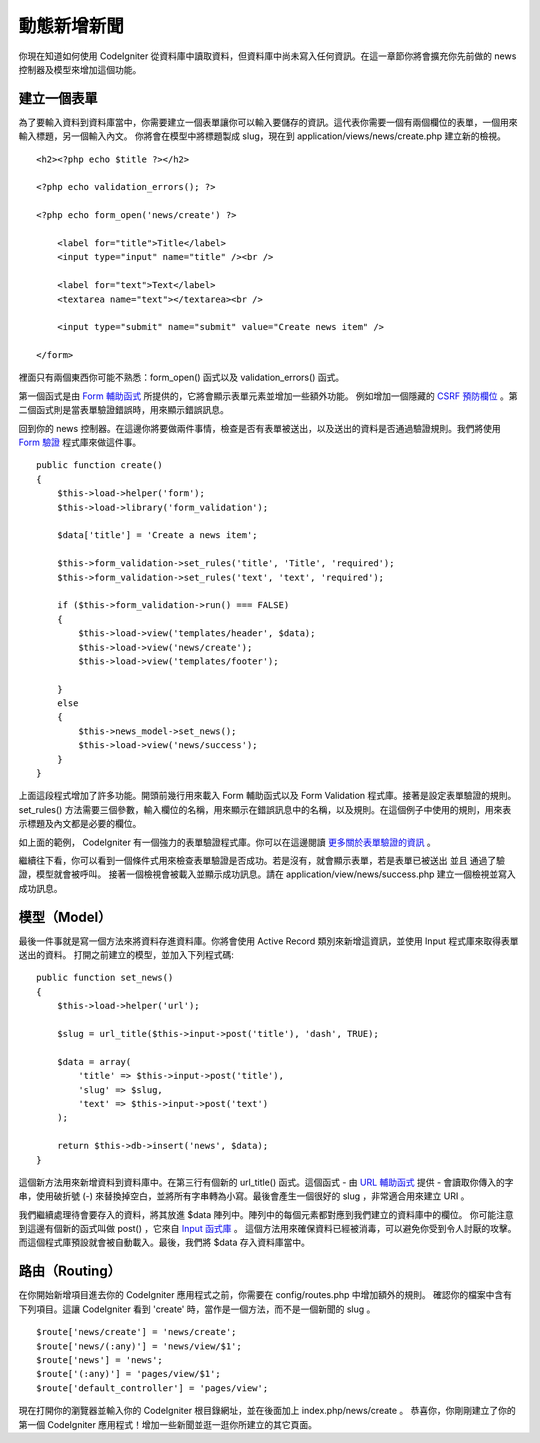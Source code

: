 #################
動態新增新聞
#################

你現在知道如何使用 CodeIgniter 從資料庫中讀取資料，但資料庫中尚未寫入任何資訊。在這一章節你將會擴充你先前做的 news 控制器及模型來增加這個功能。

建立一個表單
-------------

為了要輸入資料到資料庫當中，你需要建立一個表單讓你可以輸入要儲存的資訊。這代表你需要一個有兩個欄位的表單，一個用來輸入標題，另一個輸入內文。 你將會在模型中將標題製成 slug，現在到 application/views/news/create.php 建立新的檢視。

::

    <h2><?php echo $title ?></h2>

    <?php echo validation_errors(); ?>

    <?php echo form_open('news/create') ?>

        <label for="title">Title</label> 
        <input type="input" name="title" /><br />

        <label for="text">Text</label>
        <textarea name="text"></textarea><br />

        <input type="submit" name="submit" value="Create news item" /> 

    </form>

裡面只有兩個東西你可能不熟悉：form_open() 函式以及 validation_errors() 函式。

第一個函式是由 `Form
輔助函式 <../helpers/form_helper.html>`_  所提供的，它將會顯示表單元素並增加一些額外功能。 例如增加一個隱藏的 `CSRF 預防欄位 <../libraries/security.html>`_ 。第二個函式則是當表單驗證錯誤時，用來顯示錯誤訊息。

回到你的 news 控制器。在這邊你將要做兩件事情，檢查是否有表單被送出，以及送出的資料是否通過驗證規則。我們將使用 `Form
驗證 <../libraries/form_validation.html>`_ 程式庫來做這件事。

::

    public function create()
    {
        $this->load->helper('form');
        $this->load->library('form_validation');
        
        $data['title'] = 'Create a news item';
        
        $this->form_validation->set_rules('title', 'Title', 'required');
        $this->form_validation->set_rules('text', 'text', 'required');
        
        if ($this->form_validation->run() === FALSE)
        {
            $this->load->view('templates/header', $data);   
            $this->load->view('news/create');
            $this->load->view('templates/footer');
            
        }
        else
        {
            $this->news_model->set_news();
            $this->load->view('news/success');
        }
    }

上面這段程式增加了許多功能。開頭前幾行用來載入 Form 輔助函式以及 Form Validation 程式庫。接著是設定表單驗證的規則。 set\_rules() 方法需要三個參數，輸入欄位的名稱，用來顯示在錯誤訊息中的名稱，以及規則。在這個例子中使用的規則，用來表示標題及內文都是必要的欄位。

如上面的範例， CodeIgniter 有一個強力的表單驗證程式庫。你可以在這邊閱讀 `更多關於表單驗證的資訊 <../libraries/form_validation.html>`_ 。

繼續往下看，你可以看到一個條件式用來檢查表單驗證是否成功。若是沒有，就會顯示表單，若是表單已被送出 並且 通過了驗證，模型就會被呼叫。 接著一個檢視會被載入並顯示成功訊息。請在 application/view/news/success.php 建立一個檢視並寫入成功訊息。

模型（Model）
-----------

最後一件事就是寫一個方法來將資料存進資料庫。你將會使用 Active Record 類別來新增這資訊，並使用 Input 程式庫來取得表單送出的資料。 打開之前建立的模型，並加入下列程式碼:

::

    public function set_news()
    {
        $this->load->helper('url');
        
        $slug = url_title($this->input->post('title'), 'dash', TRUE);
        
        $data = array(
            'title' => $this->input->post('title'),
            'slug' => $slug,
            'text' => $this->input->post('text')
        );
        
        return $this->db->insert('news', $data);
    }

這個新方法用來新增資料到資料庫中。在第三行有個新的 url_title() 函式。這個函式 - 由 `URL 輔助函式 <../helpers/url_helper.html>`_ 提供 - 會讀取你傳入的字串，使用破折號 (-) 來替換掉空白，並將所有字串轉為小寫。最後會產生一個很好的 slug ，非常適合用來建立 URI 。

我們繼續處理待會要存入的資料，將其放進 $data 陣列中。陣列中的每個元素都對應到我們建立的資料庫中的欄位。 你可能注意到這邊有個新的函式叫做 post() ，它來自 `Input 函式庫 <../libraries/input.html>`_ 。 這個方法用來確保資料已經被消毒，可以避免你受到令人討厭的攻擊。而這個程式庫預設就會被自動載入。最後，我們將 $data 存入資料庫當中。

路由（Routing）
-------------

在你開始新增項目進去你的 CodeIgniter 應用程式之前，你需要在 config/routes.php 中增加額外的規則。 確認你的檔案中含有下列項目。這讓 CodeIgniter 看到 'create' 時，當作是一個方法，而不是一個新聞的 slug 。

::

    $route['news/create'] = 'news/create';
    $route['news/(:any)'] = 'news/view/$1';
    $route['news'] = 'news';
    $route['(:any)'] = 'pages/view/$1';
    $route['default_controller'] = 'pages/view';

現在打開你的瀏覽器並輸入你的 CodeIgniter 根目錄網址，並在後面加上 index.php/news/create 。 恭喜你，你剛剛建立了你的第一個 CodeIgniter 應用程式！增加一些新聞並逛一逛你所建立的其它頁面。
